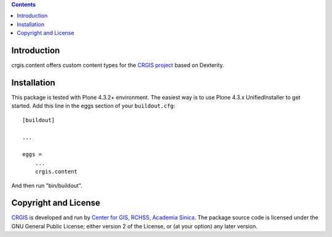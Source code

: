 .. contents::

Introduction
============

crgis.content offers custom content types for the `CRGIS project`_ based on Dexterity.

.. _CRGIS project: http://crgis.rchss.sinica.edu.tw/about

Installation
============

This package is tested with Plone 4.3.2+ environment.
The easiest way is to use Plone 4.3.x UnifiedInstaller to get started.
Add this line in the eggs section of your ``buildout.cfg``::

    [buildout]

    ...

    eggs =
        ...
        crgis.content

And then run "bin/buildout".

Copyright and License
=====================

`CRGIS`_ is developed and run by `Center for GIS, RCHSS, Academia Sinica`_.
The package source code is licensed under the GNU General Public License;
either version 2 of the License, or (at your option) any later version.

.. _CRGIS: http://crgis.rchss.sinica.edu.tw/about
.. _Center for GIS, RCHSS, Academia Sinica: http://gis.rchss.sinica.edu.tw/

